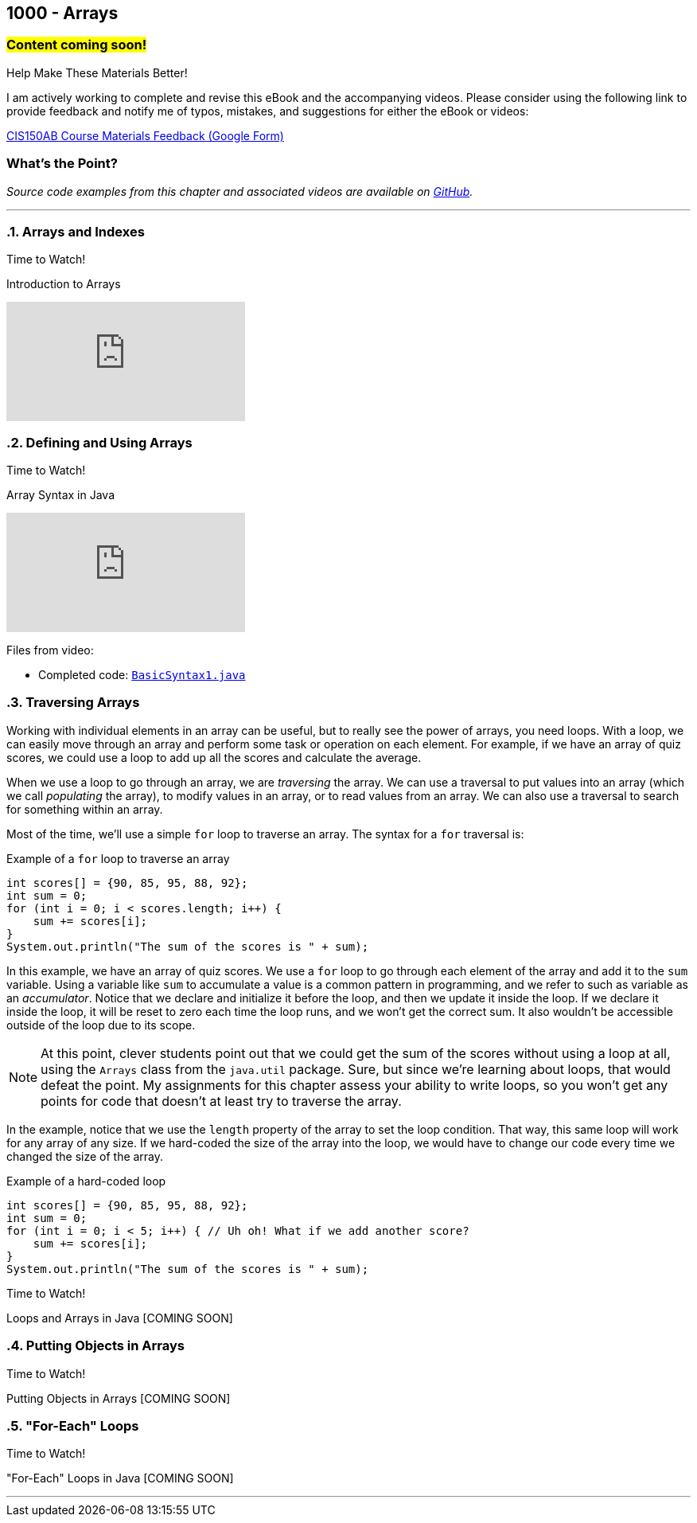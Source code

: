 :imagesdir: images
:sourcedir: source
// The following corrects the directories if this is included in the index file.
ifeval::["{docname}" == "index"]
:imagesdir: chapter-8-arrays/images
:sourcedir: chapter-8-arrays/source
endif::[]

== 1000 - Arrays
// TODO: Upload source files to GitHub archive

=== #Content coming soon!#
// === #Content for this module is under construction. For now, the section headers below direct you to the corresponding chapter in our required textbook so that you can start right away.#

.Help Make These Materials Better!
****
I am actively working to complete and revise this eBook and the accompanying videos. Please consider using the following link to provide feedback and notify me of typos, mistakes, and suggestions for either the eBook or videos:

https://forms.gle/4173pZ1yPuNX7pku6[CIS150AB Course Materials Feedback (Google Form)^]
****

:sectnums!:
=== What's the Point?
// * Understand the role of arrays
// * Create and use arrays
// * Write loops to traverse arrays 

_Source code examples from this chapter and associated videos are available on https://github.com/timmcmichael/EMCCTimFiles/tree/4bf0da6df6f4fe3e3a0ccd477b4455df400cffb6/OOP%20with%20Java%20(CIS150AB)/08%20Arrays[GitHub^]._

:sectnums:
'''
=== Arrays and Indexes

.Time to Watch!
****
Introduction to Arrays

// https://youtu.be/08IJJod4O3o

video::08IJJod4O3o[youtube, list=PL_Lc2HVYD16Y-vLXkIgggjYrSdF5DEFnU]
// Files from video:

// * Starter code: https://raw.githubusercontent.com/timmcmichael/EMCCTimFiles/refs/heads/main/OOP%20with%20Java%20(CIS150AB)/HelloWorld.java[`HelloWorld.java`^]
// * Completed code: https://raw.githubusercontent.com/timmcmichael/EMCCTimFiles/refs/heads/main/OOP%20with%20Java%20(CIS150AB)/HelloWorld.java[`HelloWorld.java`^]
****

=== Defining and Using Arrays

.Time to Watch!
****
Array Syntax in Java

// https://youtu.be/RBY8zz7f-bU

video::RBY8zz7f-bU[youtube, list=PL_Lc2HVYD16Y-vLXkIgggjYrSdF5DEFnU]
Files from video:

// * Starter code: https://raw.githubusercontent.com/timmcmichael/EMCCTimFiles/refs/heads/main/OOP%20with%20Java%20(CIS150AB)/HelloWorld.java[`HelloWorld.java`^]
* Completed code: https://github.com/timmcmichael/EMCCTimFiles/blob/main/OOP%20with%20Java%20(CIS150AB)/08%20Arrays/BasicSyntax1.java[`BasicSyntax1.java`^]
****


=== Traversing Arrays

Working with individual elements in an array can be useful, but to really see the power of arrays, you need loops.
With a loop, we can easily move through an array and perform some task or operation on each element.
For example, if we have an array of quiz scores, we could use a loop to add up all the scores and calculate the average.

When we use a loop to go through an array, we are _traversing_ the array.
We can use a traversal to put values into an array (which we call _populating_ the array), to modify values in an array, or to read values from an array.
We can also use a traversal to search for something within an array.

Most of the time, we'll use a simple `for` loop to traverse an array.
The syntax for a `for` traversal is:

.Example of a `for` loop to traverse an array
[source,java]
----
int scores[] = {90, 85, 95, 88, 92};
int sum = 0;
for (int i = 0; i < scores.length; i++) {
    sum += scores[i];
}
System.out.println("The sum of the scores is " + sum);
----

In this example, we have an array of quiz scores.
We use a `for` loop to go through each element of the array and add it to the `sum` variable.
Using a variable like `sum` to accumulate a value is a common pattern in programming, and we refer to such as variable as an _accumulator_.
Notice that we declare and initialize it before the loop, and then we update it inside the loop.
If we declare it inside the loop, it will be reset to zero each time the loop runs, and we won't get the correct sum. 
It also wouldn't be accessible outside of the loop due to its scope.

NOTE: At this point, clever students point out that we could get the sum of the scores without using a loop at all, using the `Arrays` class from the `java.util` package. Sure, but since we're learning about loops, that would defeat the point. My assignments for this chapter assess your ability to write loops, so you won't get any points for code that doesn't at least try to traverse the array.

In the example, notice that we use the `length` property of the array to set the loop condition.
That way, this same loop will work for any array of any size.
If we hard-coded the size of the array into the loop, we would have to change our code every time we changed the size of the array.

.Example of a hard-coded loop
[source,java]
----
int scores[] = {90, 85, 95, 88, 92};
int sum = 0;
for (int i = 0; i < 5; i++) { // Uh oh! What if we add another score?
    sum += scores[i];
}
System.out.println("The sum of the scores is " + sum);
----


.Time to Watch!
****
Loops and Arrays in Java [COMING SOON]

// video::gHuJgnpG7pI[youtube, list=PL_Lc2HVYD16Y-vLXkIgggjYrSdF5DEFnU]

// Files from video:

// * Starter code: https://raw.githubusercontent.com/timmcmichael/EMCCTimFiles/refs/heads/main/OOP%20with%20Java%20(CIS150AB)/HelloWorld.java[`HelloWorld.java`^]
// * Completed code: https://raw.githubusercontent.com/timmcmichael/EMCCTimFiles/refs/heads/main/OOP%20with%20Java%20(CIS150AB)/HelloWorld.java[`HelloWorld.java`^]
****

=== Putting Objects in Arrays

.Time to Watch!
****
Putting Objects in Arrays [COMING SOON]

// video::gHuJgnpG7pI[youtube, list=PL_Lc2HVYD16Y-vLXkIgggjYrSdF5DEFnU]

// Files from video:
// * Starter code: https://raw.githubusercontent.com/timmcmichael/EMCCTimFiles/refs/heads/main/OOP%20with%20Java%20(CIS150AB)/HelloWorld.java[`HelloWorld.java`^]
// * Completed code: https://raw.githubusercontent.com/timmcmichael/EMCCTimFiles/refs/heads/main/OOP%20with%20Java%20(CIS150AB)/HelloWorld.java[`HelloWorld.java`^]
****

=== "For-Each" Loops

.Time to Watch!
****
"For-Each" Loops in Java [COMING SOON]

// video::gHuJgnpG7pI[youtube, list=PL_Lc2HVYD16Y-vLXkIgggjYrSdF5DEFnU]

// Files from video:
// * Starter code: https://raw.githubusercontent.com/timmcmichael/EMCCTimFiles/refs/heads/main/OOP%20with%20Java%20(CIS150AB)/HelloWorld.java[`HelloWorld.java`^]
// * Completed code: https://raw.githubusercontent.com/timmcmichael/EMCCTimFiles/refs/heads/main/OOP%20with%20Java%20(CIS150AB)/HelloWorld.java[`HelloWorld.java`^]
****



'''
:sectnums!:
// === Check Yourself Before You Wreck Yourself (on the assignments)
//
// ==== Can you answer these questions?

// ****
// 
// 1. 
//
// 2. 
//
// ****
:sectnums: